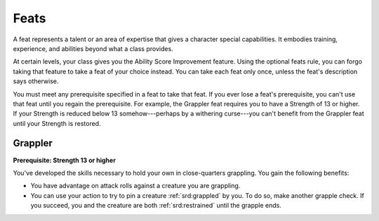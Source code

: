 
.. _srd:feats:

Feats
-----

A feat represents a talent or an area of expertise that gives a
character special capabilities. It embodies training, experience, and
abilities beyond what a class provides.

At certain levels, your class gives you the Ability Score Improvement
feature. Using the optional feats rule, you can forgo taking that
feature to take a feat of your choice instead. You can take each feat
only once, unless the feat's description says otherwise.

You must meet any prerequisite specified in a feat to take that feat. If
you ever lose a feat's prerequisite, you can't use that feat until you
regain the prerequisite. For example, the Grappler feat requires you to
have a Strength of 13 or higher. If your Strength is reduced below 13
somehow---perhaps by a withering curse---you can't benefit from the Grappler
feat until your Strength is restored.

Grappler
~~~~~~~~

**Prerequisite: Strength 13 or higher**

You've developed the skills necessary to hold your own in
close-quarters grappling. You gain the following benefits:

-  You have advantage on attack rolls against a creature you are
   grappling.
-  You can use your action to try to pin a creature :ref:`srd:grappled` by you. To
   do so, make another grapple check. If you succeed, you and the
   creature are both :ref:`srd:restrained` until the grapple ends.
